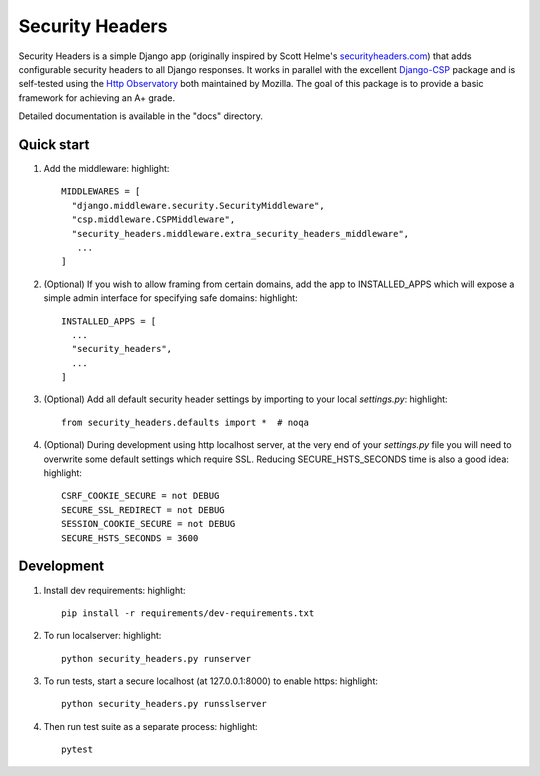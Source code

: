 ================
Security Headers
================

Security Headers is a simple Django app (originally inspired by Scott Helme's `securityheaders.com <https://securityheaders.com>`_) that adds configurable security headers to all Django responses.  It works in parallel with the excellent `Django-CSP <https://github.com/mozilla/django-csp>`_ package and is self-tested using the `Http Observatory <https://github.com/mozilla/http-observatory>`_ both maintained by Mozilla.  The goal of this package is to provide a basic framework for achieving an A+ grade.

Detailed documentation is available in the "docs" directory.


Quick start
-----------

1. Add the middleware: highlight::

    MIDDLEWARES = [
      "django.middleware.security.SecurityMiddleware",
      "csp.middleware.CSPMiddleware",
      "security_headers.middleware.extra_security_headers_middleware",
       ...
    ]


2. (Optional) If you wish to allow framing from certain domains, add the app to INSTALLED_APPS which will expose a simple admin interface for specifying safe domains:  highlight::

    INSTALLED_APPS = [
      ...
      "security_headers",
      ...
    ]


3. (Optional) Add all default security header settings by importing to your local `settings.py`:  highlight::

    from security_headers.defaults import *  # noqa


4. (Optional) During development using http localhost server, at the very end of your `settings.py` file you will need to overwrite some default settings which require SSL.  Reducing SECURE_HSTS_SECONDS time is also a good idea: highlight::

    CSRF_COOKIE_SECURE = not DEBUG
    SECURE_SSL_REDIRECT = not DEBUG
    SESSION_COOKIE_SECURE = not DEBUG
    SECURE_HSTS_SECONDS = 3600


Development
-----------

1. Install dev requirements:  highlight::

    pip install -r requirements/dev-requirements.txt


2. To run localserver:  highlight::

    python security_headers.py runserver


3. To run tests, start a secure localhost (at 127.0.0.1:8000) to enable https:  highlight::

    python security_headers.py runsslserver


4. Then run test suite as a separate process:  highlight::

    pytest

